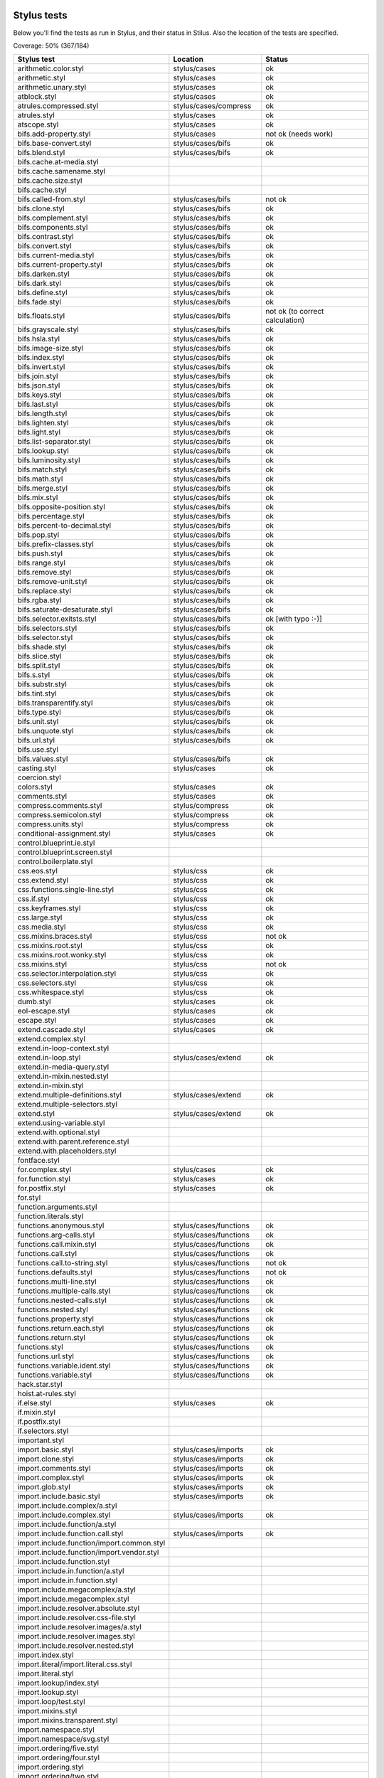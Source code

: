 
Stylus tests
============

Below you'll find the tests as run in Stylus, and their status in Stilus.
Also the location of the tests are specified.

Coverage: 50% (367/184)

============================================= ============================== =====================
Stylus test                                   Location                       Status
============================================= ============================== =====================
arithmetic.color.styl                         stylus/cases                   ok
arithmetic.styl                               stylus/cases                   ok
arithmetic.unary.styl                         stylus/cases                   ok
atblock.styl                                  stylus/cases                   ok
atrules.compressed.styl                       stylus/cases/compress          ok
atrules.styl                                  stylus/cases                   ok
atscope.styl                                  stylus/cases                   ok
bifs.add-property.styl                        stylus/cases                   not ok (needs work)
bifs.base-convert.styl                        stylus/cases/bifs              ok
bifs.blend.styl                               stylus/cases/bifs              ok
bifs.cache.at-media.styl
bifs.cache.samename.styl
bifs.cache.size.styl
bifs.cache.styl
bifs.called-from.styl                         stylus/cases/bifs              not ok
bifs.clone.styl                               stylus/cases/bifs              ok
bifs.complement.styl                          stylus/cases/bifs              ok
bifs.components.styl                          stylus/cases/bifs              ok
bifs.contrast.styl                            stylus/cases/bifs              ok
bifs.convert.styl                             stylus/cases/bifs              ok
bifs.current-media.styl                       stylus/cases/bifs              ok
bifs.current-property.styl                    stylus/cases/bifs              ok
bifs.darken.styl                              stylus/cases/bifs              ok
bifs.dark.styl                                stylus/cases/bifs              ok
bifs.define.styl                              stylus/cases/bifs              ok
bifs.fade.styl                                stylus/cases/bifs              ok
bifs.floats.styl                              stylus/cases/bifs              not ok (to correct calculation)
bifs.grayscale.styl                           stylus/cases/bifs              ok
bifs.hsla.styl                                stylus/cases/bifs              ok
bifs.image-size.styl                          stylus/cases/bifs              ok
bifs.index.styl                               stylus/cases/bifs              ok
bifs.invert.styl                              stylus/cases/bifs              ok
bifs.join.styl                                stylus/cases/bifs              ok
bifs.json.styl                                stylus/cases/bifs              ok
bifs.keys.styl                                stylus/cases/bifs              ok
bifs.last.styl                                stylus/cases/bifs              ok
bifs.length.styl                              stylus/cases/bifs              ok
bifs.lighten.styl                             stylus/cases/bifs              ok
bifs.light.styl                               stylus/cases/bifs              ok
bifs.list-separator.styl                      stylus/cases/bifs              ok
bifs.lookup.styl                              stylus/cases/bifs              ok
bifs.luminosity.styl                          stylus/cases/bifs              ok
bifs.match.styl                               stylus/cases/bifs              ok
bifs.math.styl                                stylus/cases/bifs              ok
bifs.merge.styl                               stylus/cases/bifs              ok
bifs.mix.styl                                 stylus/cases/bifs              ok
bifs.opposite-position.styl                   stylus/cases/bifs              ok
bifs.percentage.styl                          stylus/cases/bifs              ok
bifs.percent-to-decimal.styl                  stylus/cases/bifs              ok
bifs.pop.styl                                 stylus/cases/bifs              ok
bifs.prefix-classes.styl                      stylus/cases/bifs              ok
bifs.push.styl                                stylus/cases/bifs              ok
bifs.range.styl                               stylus/cases/bifs              ok
bifs.remove.styl                              stylus/cases/bifs              ok
bifs.remove-unit.styl                         stylus/cases/bifs              ok
bifs.replace.styl                             stylus/cases/bifs              ok
bifs.rgba.styl                                stylus/cases/bifs              ok
bifs.saturate-desaturate.styl                 stylus/cases/bifs              ok
bifs.selector.exitsts.styl                    stylus/cases/bifs              ok [with typo :-)]
bifs.selectors.styl                           stylus/cases/bifs              ok
bifs.selector.styl                            stylus/cases/bifs              ok
bifs.shade.styl                               stylus/cases/bifs              ok
bifs.slice.styl                               stylus/cases/bifs              ok
bifs.split.styl                               stylus/cases/bifs              ok
bifs.s.styl                                   stylus/cases/bifs              ok
bifs.substr.styl                              stylus/cases/bifs              ok
bifs.tint.styl                                stylus/cases/bifs              ok
bifs.transparentify.styl                      stylus/cases/bifs              ok
bifs.type.styl                                stylus/cases/bifs              ok
bifs.unit.styl                                stylus/cases/bifs              ok
bifs.unquote.styl                             stylus/cases/bifs              ok
bifs.url.styl                                 stylus/cases/bifs              ok
bifs.use.styl
bifs.values.styl                              stylus/cases/bifs              ok
casting.styl                                  stylus/cases                   ok
coercion.styl
colors.styl                                   stylus/cases                   ok
comments.styl                                 stylus/cases                   ok
compress.comments.styl                        stylus/compress                ok
compress.semicolon.styl                       stylus/compress                ok
compress.units.styl                           stylus/compress                ok
conditional-assignment.styl                   stylus/cases                   ok
control.blueprint.ie.styl
control.blueprint.screen.styl
control.boilerplate.styl
css.eos.styl                                  stylus/css                     ok
css.extend.styl                               stylus/css                     ok
css.functions.single-line.styl                stylus/css                     ok
css.if.styl                                   stylus/css                     ok
css.keyframes.styl                            stylus/css                     ok
css.large.styl                                stylus/css                     ok
css.media.styl                                stylus/css                     ok
css.mixins.braces.styl                        stylus/css                     not ok
css.mixins.root.styl                          stylus/css                     ok
css.mixins.root.wonky.styl                    stylus/css                     ok
css.mixins.styl                               stylus/css                     not ok
css.selector.interpolation.styl               stylus/css                     ok
css.selectors.styl                            stylus/css                     ok
css.whitespace.styl                           stylus/css                     ok
dumb.styl                                     stylus/cases                   ok
eol-escape.styl                               stylus/cases                   ok
escape.styl                                   stylus/cases                   ok
extend.cascade.styl                           stylus/cases                   ok
extend.complex.styl
extend.in-loop-context.styl
extend.in-loop.styl                           stylus/cases/extend            ok
extend.in-media-query.styl
extend.in-mixin.nested.styl
extend.in-mixin.styl
extend.multiple-definitions.styl              stylus/cases/extend            ok
extend.multiple-selectors.styl
extend.styl                                   stylus/cases/extend            ok
extend.using-variable.styl
extend.with.optional.styl
extend.with.parent.reference.styl
extend.with.placeholders.styl
fontface.styl
for.complex.styl                              stylus/cases                   ok
for.function.styl                             stylus/cases                   ok
for.postfix.styl                              stylus/cases                   ok
for.styl
function.arguments.styl
function.literals.styl
functions.anonymous.styl                      stylus/cases/functions         ok
functions.arg-calls.styl                      stylus/cases/functions         ok
functions.call.mixin.styl                     stylus/cases/functions         ok
functions.call.styl                           stylus/cases/functions         ok
functions.call.to-string.styl                 stylus/cases/functions         not ok
functions.defaults.styl                       stylus/cases/functions         not ok
functions.multi-line.styl                     stylus/cases/functions         ok
functions.multiple-calls.styl                 stylus/cases/functions         ok
functions.nested-calls.styl                   stylus/cases/functions         ok
functions.nested.styl                         stylus/cases/functions         ok
functions.property.styl                       stylus/cases/functions         ok
functions.return.each.styl                    stylus/cases/functions         ok
functions.return.styl                         stylus/cases/functions         ok
functions.styl                                stylus/cases/functions         ok
functions.url.styl                            stylus/cases/functions         ok
functions.variable.ident.styl                 stylus/cases/functions         ok
functions.variable.styl                       stylus/cases/functions         ok
hack.star.styl
hoist.at-rules.styl
if.else.styl                                  stylus/cases                   ok
if.mixin.styl
if.postfix.styl
if.selectors.styl
important.styl
import.basic.styl                             stylus/cases/imports           ok
import.clone.styl                             stylus/cases/imports           ok
import.comments.styl                          stylus/cases/imports           ok
import.complex.styl                           stylus/cases/imports           ok
import.glob.styl                              stylus/cases/imports           ok
import.include.basic.styl                     stylus/cases/imports           ok
import.include.complex/a.styl
import.include.complex.styl                   stylus/cases/imports           ok
import.include.function/a.styl
import.include.function.call.styl             stylus/cases/imports           ok
import.include.function/import.common.styl
import.include.function/import.vendor.styl
import.include.function.styl
import.include.in.function/a.styl
import.include.in.function.styl
import.include.megacomplex/a.styl
import.include.megacomplex.styl
import.include.resolver.absolute.styl
import.include.resolver.css-file.styl
import.include.resolver.images/a.styl
import.include.resolver.images.styl
import.include.resolver.nested.styl
import.index.styl
import.literal/import.literal.css.styl
import.literal.styl
import.lookup/index.styl
import.lookup.styl
import.loop/test.styl
import.mixins.styl
import.mixins.transparent.styl
import.namespace.styl
import.namespace/svg.styl
import.ordering/five.styl
import.ordering/four.styl
import.ordering.styl
import.ordering/two.styl
index.styl
interpolation.properties.styl
introspection.styl
jquery.styl                                   stylus/cases                   ok
keyframes.fabrication.defaults.styl
keyframes.fabrication.styl
keyframes.newlines.styl
keyframes.styl
kwargs.styl
list.styl
literal.color.styl
literal.styl
media.bubble.styl
media.complex.styl
media.styl
mixin.conditional.styl
mixin.order.conditional.styl
mixin.order.nested.styl
mixin.order.styl
mixin.pass-keyword-args.styl
mixins/bar.styl
mixins/box.styl
mixins.complex.fix-to.styl
mixins.complex.styl
mixins.conditional.styl
mixins.nested.selectors.styl
mixins.nested.styl
mixins.order.2.styl
mixins.reset.styl
mixins.return.styl
mixins.root.styl
moz-document-import.styl
moz-document.styl                             stylus/cases                   ok
multiline.styl
object.complex.styl
object.mixin.styl
object-prototype-props.styl
object.styl
operator.range.styl
operators.assignment.function.styl
operators.assignment.mixin.styl
operators.assignment.root.styl
operators.complex.styl
operators.equality.styl
operators.in.styl
operators.mixins.styl
operators.precedence.styl
operators.styl
operators.subscript.assign.styl
operators.subscript.range.styl
operators.subscript.styl
operators.unary.styl
page.styl                                     stylus/cases                   ok
parent.complex.styl
parent.styl
parse.styl                                    stylus/cases                   ok
prefix.css.selector.interpolation.styl        stylus/cases/prefix            ok
prefix.extend.complex.styl                    stylus/cases/prefix            ok
prefix.extend.styl                            stylus/cases/prefix            ok
prefix.extend.with.placeholders.styl          stylus/cases/prefix            ok
prefix.grid.styl
properties.colons.styl                        stylus/cases/properties        ok
properties.one-line.styl                      stylus/cases/properties        ok
properties.styl                               stylus/cases/properties        ok
property-access.bubble.styl                   stylus/cases/properties        ok
property-access.siblings.styl                 stylus/cases/properties        ok
property-access.styl                          stylus/cases/properties        ok
queries.styl                                  stylus/cases                   ok
regression.107.lookup-failure.styl            stylus/cases/regressions       ok
regression.1112.styl
regression.1171.styl
regression.1173.styl
regression.1182.styl
regression.1205.styl
regression.1206.styl
regression.1214.styl
regression.1277.styl
regression.127.styl                           stylus/cases/regressions       ok
regression.130.styl                           stylus/cases/regressions       ok
regression.131.styl                           stylus/cases/regressions       ok
regression.137.styl                           stylus/cases/regressions       ok
regression.139.styl                           stylus/cases/regressions       ok
regression.142.styl                           stylus/cases/regressions       ok
regression.146.styl                           stylus/cases/regressions       ok
regression.153.styl                           stylus/cases/regressions       ok
regression.154.styl                           stylus/cases/regressions       ok
regression.156.styl
regression.1571.styl
regression.1572.styl
regression.1584.styl
regression.1623.styl
regression.1727.styl
regression.1741.styl
regression.1882.styl
regression.1995.styl
regression.1997.styl
regression.1998.styl
regression.212.styl                           stylus/cases/regressions       ok
regression.216.styl                           stylus/cases/regressions       ok
regression.220.styl                           stylus/cases/regressions       ok
regression.229.styl                           stylus/cases/regressions       ok
regression.233.styl                           stylus/cases/regressions       ok
regression.235.styl                           stylus/cases/regressions       ok
regression.243.styl
regression.244.styl
regression.247.styl
regression.248.compressed.styl                stylus/cases/regressions       ok
regression.252.styl
regression.260.styl
regression.267.styl                           stylus/cases/regressions       ok
regression.270.styl                           stylus/cases/regressions       ok
regression.272.styl
regression.274.styl
regression.292.styl
regression.360.styl
regression.368.styl
regression.379.styl
regression.380.styl
regression.388.styl
regression.415.styl
regression.420.styl
regression.432.styl                           stylus/cases/regressions       ok
regression.440.styl                           stylus/cases/regressions       ok
regression.449.styl                           stylus/cases/regressions       ok
regression.458.styl                           stylus/cases/regressions       ok
regression.460.styl                           stylus/cases/regressions       ok
regression.469.styl                           stylus/cases/regressions       ok
regression.472.styl
regression.475.styl
regression.480.styl                           stylus/cases/regressions       ok
regression.484.styl                           stylus/cases/regressions       ok
regression.498.styl                           stylus/cases/regressions       ok
regression.499.styl
regression.503.styl
regression.504.styl
regression.524.styl
regression.535.styl
regression.536.styl
regression.566.styl
regression.619.styl
regression.747.styl
regression.748.styl
regression.790-2.styl
regression.790.styl
regression.808.styl
regression.810.styl
regression.814.styl
regression.819.styl
regression.834.styl
regression.839.styl
regression.865.styl
regression.911.styl
require.basic.styl                            stylus/cases                   ok
require.complex.styl                          stylus/cases                   ok
require.glob.styl                             stylus/cases                   ok
require.include.styl                          stylus/cases                   ok
require.index.styl                            stylus/cases                   ok
require.literal.styl
reset.styl                                    stylus/cases                   ok
rule.charset.styl                             stylus/cases                   ok
rulset.newline.styl
rulset.styl                                   stylus/cases                   ok
scope.complex.styl                            stylus/cases                   ok
scope.nested.styl                             stylus/cases                   ok
scope.styl                                    stylus/cases                   ok
selector.interpolation.styl
selector.reference.styl                       stylus/cases/selectors         ok
selectors.complex.styl                        stylus/cases/selectors         ok
selectors.nested.comma.styl                   stylus/cases/selectors         ok
selectors.nested.styl                         stylus/cases/selectors         ok
selectors.pseudo.elements.styl                stylus/cases/selectors         ok
selectors.pseudo.styl                         stylus/cases/selectors         ok
selectors.styl                                stylus/cases                   ok
self-assignment.styl                          stylus/cases                   ok
supports.styl                                 stylus/cases                   ok
unicode-range.styl                            stylus/cases                   ok
units.styl                                    stylus/cases                   ok
utf8.bom.styl                                 stylus/cases                   ok
vargs.call.styl                               stylus/cases                   ok
vargs.styl                                    stylus/cases                   ok
variables.styl                                stylus/cases                   ok
variable.styl                                 stylus/cases                   ok
whitespace.oes.styl                           stylus/cases                   ok
============================================= ============================== =====================



Directories
===========

(This section needs some work)

Directories used by import, extend:

import.basic.styl -> import.basic
---------------------------------

import.basic/a.styl
import.basic/b.styl
import.basic/clone2.styl
import.basic/clone.styl
import.basic/c.styl

import.comments.styl -> import.comments
---------------------------------------

comments.styl

import.complex.styl -> import.complex
-------------------------------------

import.complex/nested/b.styl
import.complex/a.styl
import.complex/c.styl
import.complex/d.styl

import.glob.styl -> import.glob
-------------------------------

import.glob/a.styl
import.glob/c.styl
